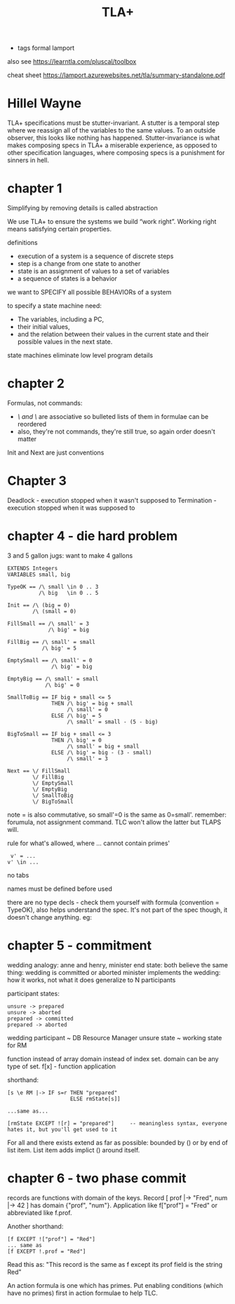 #+TITLE: TLA+
#+ROAM_KEY: http://lamport.azurewebsites.net/video/video1-script.pdf
- tags formal lamport

also see https://learntla.com/pluscal/toolbox

cheat sheet https://lamport.azurewebsites.net/tla/summary-standalone.pdf

* Hillel Wayne
TLA+ specifications must be stutter-invariant. A stutter is a temporal step where we reassign all
of the variables to the same values. To an outside observer, this looks like nothing has
happened. Stutter-invariance is what makes composing specs in TLA+ a miserable experience, as
opposed to other specification languages, where composing specs is a punishment for sinners in
hell.

* chapter 1
Simplifying by removing details is called abstraction

We use TLA+ to ensure the systems we build “work right”.
Working right means satisfying certain properties.

definitions
- execution of a system is a sequence of discrete steps
- step is a change from one state to another
- state is an assignment of values to a set of variables
- a sequence of states is a behavior

we want to SPECIFY all possible BEHAVIORs of a system

to specify a state machine need: 
 - The variables, including a PC,
 - their initial values,
 - and the relation between their values in the current state and their possible values in the next state.

state machines eliminate low level program details

* chapter 2

Formulas, not commands:
- /\ and \/ are associative so bulleted lists of them in formulae can be reordered
- also, they're not commands, they're still true, so again order doesn't matter

Init and Next are just conventions

* Chapter 3 

Deadlock - execution stopped when it wasn't supposed to
Termination - execution stopped when it was supposed to

* chapter 4 - die hard problem
3 and 5 gallon jugs: want to make 4 gallons

#+begin_src 
EXTENDS Integers
VARIABLES small, big

TypeOK == /\ small \in 0 .. 3
          /\ big   \in 0 .. 5

Init == /\ (big = 0)
        /\ (small = 0)

FillSmall == /\ small' = 3
             /\ big' = big

FillBig == /\ small' = small
           /\ big' = 5

EmptySmall == /\ small' = 0
              /\ big' = big

EmptyBig == /\ small' = small
            /\ big' = 0

SmallToBig == IF big + small <= 5
              THEN /\ big' = big + small
                   /\ small' = 0
              ELSE /\ big' = 5
                   /\ small' = small - (5 - big)

BigToSmall == IF big + small <= 3
              THEN /\ big' = 0
                   /\ small' = big + small
              ELSE /\ big' = big - (3 - small)
                   /\ small' = 3

Next == \/ FillSmall
        \/ FillBig
        \/ EmptySmall
        \/ EmptyBig
        \/ SmallToBig
        \/ BigToSmall
#+end_src

note = is also commutative, so small'=0 is the same as 0=small'.  remember: forumula, not
assignment command. TLC won't allow the latter but TLAPS will.

rule for what's allowed, where ... cannot contain primes'
#+begin_src 
 v' = ... 
v' \in ...
#+end_src

no tabs

names must be defined before used

there are no type decls - check them yourself with formula (convention = TypeOK), also helps
understand the spec.  It's not part of the spec though, it doesn't change anything. eg:

* chapter 5 - commitment

wedding analogy: anne and henry, minister
end state: both believe the same thing: wedding is committed or aborted
minister implements the wedding: how it works, not what it does
generalize to N participants

participant states:
#+begin_src
unsure -> prepared
unsure -> aborted                 
prepared -> committed
prepared -> aborted
#+end_src

wedding participant ~ DB Resource Manager 
unsure state ~ working state for RM

function instead of array
domain instead of index set. domain can be any type of set.
f[x] - function application

shorthand:
#+begin_src 
[s \e RM |-> IF s=r THEN "prepared" 
                    ELSE rmState[s]]

...same as...

[rmState EXCEPT ![r] = "prepared"]     -- meaningless syntax, everyone hates it, but you'll get used to it
#+end_src

For all \A and there exists \E extend as far as possible: bounded by () or by end of list item.
List item adds implict () around itself.

* chapter 6 - two phase commit
records are functions with domain of the keys. Record [ prof |-> "Fred", num |-> 42 ] has domain
{"prof", "num"}.  Application like f["prof"] = "Fred" or abbreviated like f.prof.

Another shorthand:

#+begin_src 
[f EXCEPT !["prof"] = "Red"]
... same as
[f EXCEPT !.prof = "Red"]
#+end_src
Read this as: "This record is the same as f except its prof field is the string Red"

An action formula is one which has primes. Put enabling conditions (which have no primes) first in
action formulae to help TLC.
